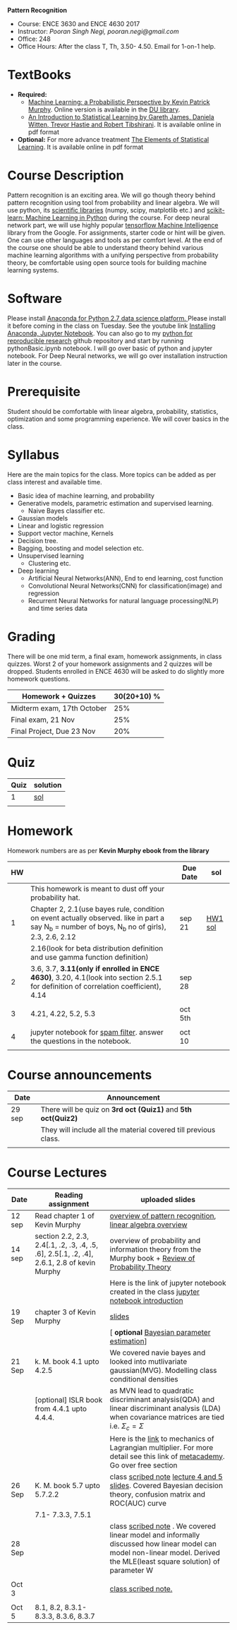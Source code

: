 *Pattern Recognition*
  - Course: ENCE 3630 and ENCE 4630 2017
  - Instructor: /Pooran Singh Negi, pooran.negi@gmail.com/
  - Office: 248
  - Office Hours: After the class T, Th,  3.50- 4.50. Email for 1-on-1 help.
* TextBooks
- *Required:*
  -  [[https://www.cs.ubc.ca/~murphyk/MLbook/][Machine Learning: a Probabilistic Perspective by Kevin Patrick Murphy]]. Online version is available in the [[https://library.du.edu/][DU library]].
  -  [[http://www-bcf.usc.edu/~gareth/ISL/][An Introduction to Statistical Learning by Gareth James, Daniela Witten, Trevor Hastie and Robert Tibshirani]]. It is available online in pdf format
- *Optional:* For more advance treatment [[https://web.stanford.edu/~hastie/ElemStatLearn/][The Elements of Statistical Learning]]. It is available online in pdf format   
* Course Description
Pattern recognition is an exciting area. We will go though theory behind
pattern recognition using tool from probability and linear algebra.
We will use python, its [[https://www.scipy.org/][scientific libraries]] (numpy, scipy, matplotlib etc.)
and [[http://scikit-learn.org/stable/][scikit-learn: Machine Learning in Python]] during the course. For deep neural network part, we will use
highly popular [[https://www.tensorflow.org/][tensorflow Machine Intelligence]] library from the Google. For assignments, starter code  or hint will be given.
One can use other languages and tools as per comfort level. 
At the end of the course one should be able to understand theory behind various
machine learning algorithms with a unifying perspective from probability theory, be comfortable using open source tools for building machine learning systems.

* Software
Please install [[https://www.anaconda.com/download/][Anaconda for Python 2.7 data science platform. ]]Please install it before coming in the class on Tuesday.
See the youtube link [[https://www.youtube.com/watch?v=OOFONKvaz0A][Installing Anaconda, Jupyter Notebook]]. 
You can also go to my  [[https://github.com/psnegi/PythonForReproducibleResearch][python for reproducible research]]  github repository and start by running pythonBasic.ipynb notebook.
I will go over basic of python and jupyter notebook. For Deep Neural networks, we will go over installation instruction later in the course.
* Prerequisite
Student should be comfortable with linear algebra, probability, statistics,
optimization and some programming experience. We will cover basics in the class.

* Syllabus
Here are the main topics for the class. More topics can be added as per class interest and available time.
- Basic idea of machine learning, and probability
- Generative models, parametric estimation and supervised learning.
  - Naive Bayes classifier etc.
- Gaussian models
- Linear and logistic regression
- Support vector machine, Kernels
- Decision tree.
- Bagging, boosting and model selection etc.
- Unsupervised learning
  - Clustering etc.
- Deep learning
  - Artificial Neural Networks(ANN), End to end learning, cost function
  - Convolutional Neural Networks(CNN) for classification(image) and regression
  - Recurrent Neural Networks for natural language processing(NLP) and time series data
* Grading
There will be one mid term, a final exam, homework assignments, in class quizzes.
Worst 2 of your homework assignments and 2 quizzes will be dropped. Students enrolled in 
ENCE 4630 will be asked to do slightly more homework questions.


|----------------------------+-------------------------+
| Homework + Quizzes         |             30(20+10) % |
|----------------------------+-------------------------+
| Midterm exam, 17th October |                     25% |
|----------------------------+-------------------------+
| Final exam, 21 Nov         |                     25% |
|----------------------------+-------------------------+
| Final Project, Due 23 Nov  |                     20% |
|----------------------------+-------------------------+

* Quiz

| Quiz | solution |
|------+----------|
|    1 | [[./hw_sol/qz1.pdf][sol]]      |
|      |          | 
  
* Homework
Homework numbers are as per *Kevin Murphy ebook from the library*
| HW |                                                                                                                                                | Due Date | sol     |
|----+------------------------------------------------------------------------------------------------------------------------------------------------+----------+---------|
|    | This homework is meant to dust off your probability hat.                                                                                       |          |         |
|  1 | Chapter 2, 2.1(use bayes rule, condition on event actually observed. like in part a say N_b = number of boys, N_b no of girls), 2.3, 2.6, 2.12 | sep 21   | [[./hw_sol/HW1_sol.pdf][HW1 sol]] |
|    | 2.16(look for beta distribution definition and use gamma function definition)                                                                  |          |         |
|----+------------------------------------------------------------------------------------------------------------------------------------------------+----------+---------|
|  2 | 3.6, 3.7, *3.11(only if enrolled in ENCE 4630)*, 3.20, 4.1(look into section 2.5.1 for definition of correlation coefficient), 4.14            | sep 28   |         |
|    |                                                                                                                                                |          |         |
|----+------------------------------------------------------------------------------------------------------------------------------------------------+----------+---------|
|  3 | 4.21, 4.22, 5.2, 5.3                                                                                                                           | oct 5th  |         |
|    |                                                                                                                                                |          |         |
|----+------------------------------------------------------------------------------------------------------------------------------------------------+----------+---------|
|  4 | jupyter notebook for [[./notebooks/implementing_naive_bayes.ipynb][spam filter]]. answer the questions in the notebook.                                                                        | oct 10   |         |
|----+------------------------------------------------------------------------------------------------------------------------------------------------+----------+---------|
|    |                                                                                                                                                |          |         |

* Course announcements
|--------+-----------------------------------------------------------------|
| Date   | Announcement                                                    |
|--------+-----------------------------------------------------------------|
| 29 sep | There will be quiz on *3rd oct (Quiz1)* and *5th oct(Quiz2)*    |
|        | They will include all the material covered till previous class. |
|        |                                                                 |
|--------+-----------------------------------------------------------------|


* Course Lectures


| Date   | Reading assignment                                                                         | uploaded slides                                                                                                                                                          |
|--------+--------------------------------------------------------------------------------------------+--------------------------------------------------------------------------------------------------------------------------------------------------------------------------|
| 12 sep | Read chapter 1 of Kevin Murphy                                                             | [[./lectures/lecture1.pdf][overview of pattern recognition]], [[http://cs229.stanford.edu/section/cs229-linalg.pdf][linear algebra overview]]                                                                                                                 |
|--------+--------------------------------------------------------------------------------------------+--------------------------------------------------------------------------------------------------------------------------------------------------------------------------|
| 14 sep | section 2.2, 2.3, 2.4[.1, .2, .3, .4, .5, .6], 2.5[.1, .2, .4], 2.6.1, 2.8 of kevin Murphy | overview of probability and information theory from the Murphy book + [[http://cs229.stanford.edu/section/cs229-prob.pdf][Review of Probability Theory]]                                                                       |
|        |                                                                                            | Here is the link of  jupyter notebook created in the class [[./lectures/intro_notebook.ipynb][jupyter notebook introduction]]                                                                                 |
|--------+--------------------------------------------------------------------------------------------+--------------------------------------------------------------------------------------------------------------------------------------------------------------------------|
| 19 Sep | chapter 3 of Kevin Murphy                                                                  | [[./lectures/lecture3.pdf][slides]]                                                                                                                                                                   |
|        |                                                                                            | [ *optional* [[https://metacademy.org/graphs/concepts/bayesian_parameter_estimation#lfocus%3Dbayesian_parameter_estimation][Bayesian parameter estimation]]]                                                                                                                              |
|--------+--------------------------------------------------------------------------------------------+--------------------------------------------------------------------------------------------------------------------------------------------------------------------------|
| 21 Sep | k. M. book  4.1 upto 4.2.5                                                                 | We covered navie bayes and looked into mutlivariate gaussian(MVG). Modelling class conditional densities                                                                 |
|        | [optional] ISLR book from    4.4.1 upto 4.4.4.                                             | as  MVN lead to quadratic discriminant analysis(QDA) and linear discriminant analysis (LDA) when covariance matrices are tied i.e. $\Sigma_c = \Sigma$                   |
|        |                                                                                            | Here is the [[https://www.khanacademy.org/math/multivariable-calculus/applications-of-multivariable-derivatives/constrained-optimization/a/lagrange-multipliers-examples][link]] to mechanics of Lagrangian multiplier. For more detail see this link of [[https://metacademy.org/graphs/concepts/lagrange_duality#focus%3Dlagrange_multipliers&mode%3Dlearn][metacademy]]. Go over free section                                                |
|--------+--------------------------------------------------------------------------------------------+--------------------------------------------------------------------------------------------------------------------------------------------------------------------------|
| 26 Sep | K. M. book 5.7 upto  5.7.2.2                                                               | class [[./lectures/lecture5_scribe.pdf][scribed note]]  [[./lectures/lecture4.pdf][lecture 4 and 5 slides]].  Covered Bayesian decision theory, confusion matrix and ROC(AUC) curve                                                       |
|        | 7.1- 7.3.3, 7.5.1                                                                          |                                                                                                                                                                          |
|--------+--------------------------------------------------------------------------------------------+--------------------------------------------------------------------------------------------------------------------------------------------------------------------------|
| 28 Sep |                                                                                            | class [[./lectures/lecture6_final.pdf][scribed note]] . We covered linear model and informally discussed how linear model can model non-linear model. Derived the MLE(least square solution) of parameter W |
|        |                                                                                            |                                                                                                                                                                          |
|--------+--------------------------------------------------------------------------------------------+--------------------------------------------------------------------------------------------------------------------------------------------------------------------------|
| Oct 3  |                                                                                            | [[./lectures/lecture7.pdf][class scribed note.]]                                                                                                                                                      |
|        |                                                                                            |                                                                                                                                                                          |
|--------+--------------------------------------------------------------------------------------------+--------------------------------------------------------------------------------------------------------------------------------------------------------------------------|
| Oct 5  | 8.1, 8.2, 8.3.1-8.3.3, 8.3.6, 8.3.7                                                        |                                                                                                                                                                          |
